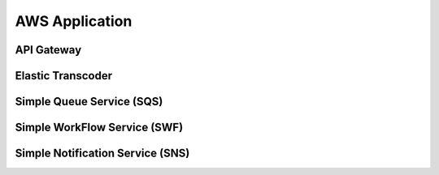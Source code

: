 ############################
AWS Application
############################

API Gateway
**************************************

Elastic Transcoder
**************************************

Simple Queue Service (SQS)
**************************************

Simple WorkFlow Service (SWF)
**************************************

Simple Notification Service (SNS)
**************************************
